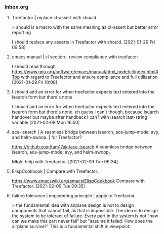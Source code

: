 *** Inbox.org
:PROPERTIES:
:VISIBILITY: children
:END:

**** Treefactor | replace cl-assert with should

> should is a macro with the same meaning as cl-assert but better error reporting

I should replace any asserts in Treefactor with should.
[2021-01-29 Fri 09:58]

**** emacs manual  | cl section | review compliance with treefactor

I should read through
https://www.gnu.org/software/emacs/manual/html_node/cl/index.html#Top
with regard to Treefactor and ensure compliance and full utilization
[2021-01-29 Fri 10:08]

**** I should add an error for when treefactor expects text entered into the isearch form but there's none.

I should add an error for when treefactor expects text entered into the isearch form but there's none.
eh guess I can't though, because isearch handover
but maybe after handback I can?  with isearch last-string variable
[2021-02-08 Mon 16:50]

**** ace-isearch | A seamless bridge between isearch, ace-jump-mode, avy, and helm-swoop. | for Treefactor?

https://github.com/tam17aki/ace-isearch
A seamless bridge between isearch, ace-jump-mode, avy, and helm-swoop.

MIght help with Treefactor.
[2021-02-09 Tue 09:34]

**** ElispCookbook | Compare with Treefactor.

https://www.emacswiki.org/emacs/ElispCookbook
Compare with Treefactor.
[2021-02-09 Tue 09:35]

**** failure tolerance | engineering principle | apply to Treefactor

> the fundamental idea with airplane design is not to design components that cannot fail, as that is impossible. The idea is to design the system to be tolerant of failure. Every part in the system is not "how can we make this part never fail" but "assume it failed. How does the airplane survive?"
This is a fundamental shift in viewpoint.
